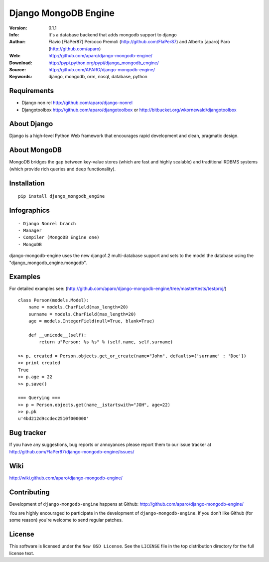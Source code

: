 ========================
 Django MongoDB Engine
========================

:Version: 0.1.1
:Info: It's a database backend that adds mongodb support to django
:Author: Flavio [FlaPer87] Percoco Premoli (http://github.com/FlaPer87) and Alberto [aparo] Paro (http://github.com/aparo)
:Web: http://github.com/aparo/django-mongodb-engine/
:Download: http://pypi.python.org/pypi/django_mongodb_engine/
:Source: http://github.com/APARO/django-mongodb-engine/
:Keywords: django, mongodb, orm, nosql, database, python

Requirements
============

- Django non rel http://github.com/aparo/django-nonrel
- Djangotoolbox http://github.com/aparo/djangotoolbox or http://bitbucket.org/wkornewald/djangotoolbox


About Django
============
Django is a high-level Python Web framework that encourages rapid development and clean, pragmatic design.

About MongoDB
=============
MongoDB bridges the gap between key-value stores (which are fast and highly scalable) and traditional RDBMS systems (which provide rich queries and deep functionality).

Installation
============
::

    pip install django_mongodb_engine

    
Infographics
============
::

    - Django Nonrel branch
    - Manager
    - Compiler (MongoDB Engine one)
    - MongoDB

django-mongodb-engine uses the new django1.2 multi-database support and sets to the model the database using the "django_mongodb_engine.mongodb".

Examples
========
For detailed examples see: (http://github.com/aparo/django-mongodb-engine/tree/master/tests/testproj/)
::

    class Person(models.Model):
        name = models.CharField(max_length=20)
        surname = models.CharField(max_length=20)
        age = models.IntegerField(null=True, blank=True)
                
        def __unicode__(self):
            return u"Person: %s %s" % (self.name, self.surname)

    >> p, created = Person.objects.get_or_create(name="John", defaults={'surname' : 'Doe'})
    >> print created
    True
    >> p.age = 22
    >> p.save()

    === Querying ===
    >> p = Person.objects.get(name__istartswith="JOH", age=22)
    >> p.pk
    u'4bd212d9ccdec2510f000000'


Bug tracker
===========

If you have any suggestions, bug reports or annoyances please report them
to our issue tracker at http://github.com/FlaPer87/django-mongodb-engine/issues/

Wiki
====

http://wiki.github.com/aparo/django-mongodb-engine/

Contributing
============

Development of ``django-mongodb-engine`` happens at Github: http://github.com/aparo/django-mongodb-engine/

You are highly encouraged to participate in the development
of ``django-mongodb-engine``. If you don't like Github (for some reason) you're welcome
to send regular patches.

License
=======

This software is licensed under the ``New BSD License``. See the ``LICENSE``
file in the top distribution directory for the full license text.

.. # vim: syntax=rst expandtab tabstop=4 shiftwidth=4 shiftround
